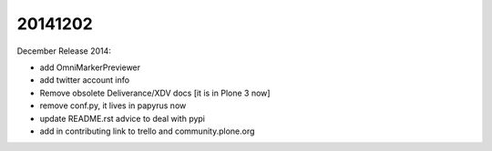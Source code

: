 20141202
========

December Release 2014:

- add OmniMarkerPreviewer
- add twitter account info
- Remove obsolete Deliverance/XDV docs [it is in Plone 3 now]
- remove conf.py, it lives in papyrus now
- update README.rst advice to deal with pypi
- add in contributing link to trello and community.plone.org

